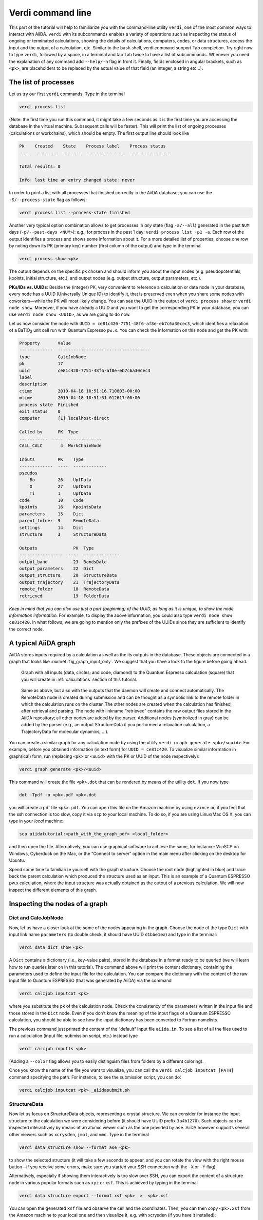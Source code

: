Verdi command line
==================

This part of the tutorial will help to familiarize you with the
command-line utility ``verdi``, one of the most common ways to interact
with AiiDA. ``verdi`` with its subcommands enables a variety of
operations such as inspecting the status of ongoing or terminated
calculations, showing the details of calculations, computers, codes, or
data structures, access the input and the output of a calculation, etc.
Similar to the ``bash`` shell, verdi command support Tab completion. Try
right now to type ``verdi``, followed by a space, in a terminal and tap
Tab twice to have a list of subcommands. Whenever you need the
explanation of any command add ``--help/-h`` flag in front it. Finally,
fields enclosed in angular brackets, such as ``<pk>``, are placeholders
to be replaced by the actual value of that field (an integer, a string
etc...).

The list of processes
---------------------

Let us try our first ``verdi`` commands. Type in the terminal

.. code:: console

    verdi process list

(Note: the first time you run this command, it might take a few seconds
as it is the first time you are accessing the database in the virtual
machine. Subsequent calls will be faster). This will print the list of
ongoing processes (calculations or workchains), which should be empty.
The first output line should look like

.. code:: console

    PK    Created    State    Process label    Process status
    ----  ---------  -------  ---------------  ----------------
    
    Total results: 0
    
    Info: last time an entry changed state: never

In order to print a list with all processes that finished correctly
in the AiiDA database, you can use the ``-S/--process-state`` flag as follows:

.. code:: console

    verdi process list --process-state finished

Another very typical option combination allows to get processes in
*any* state (flag ``-a/--all``) generated in the past ``NUM`` days
(``-p/--past-days <NUM>``): e.g., for process in the past 1 day:
``verdi process list -p1 -a``. Each row of the output identifies a process and shows some
information about it. For a more detailed list of properties, choose one
row by noting down its PK (primary key) number (first column of the
output) and type in the terminal

.. code:: console

    verdi process show <pk>

The output depends on the specific pk chosen and should inform you about
the input nodes (e.g. pseudopotentials, kpoints, initial structure,
etc.), and output nodes (e.g. output structure, output parameters,
etc.).

**PKs/IDs vs. UUIDs**: Beside the (integer) PK, very convenient to
reference a calculation or data node in your database, every node has a
UUID (Universally Unique ID) to identify it, that is preserved even when
you share some nodes with coworkers—while the PK will most likely
change. You can see the UUID in the output of ``verdi process show``
or ``verdi node show``. Moreover, if you have already a UUID and you
want to get the corresponding PK in your database, you can use
``verdi node show <UUID>``, as we are going to do now.

Let us now consider the node with
``UUID = ce81c420-7751-48f6-af8e-eb7c6a30cec3``, which identifies a
relaxation of a BaTiO\ :sub:`3` unit cell run with Quantum Espresso ``pw.x``.
You can check the information on this node and get the PK with:

.. code:: console

    Property       Value
    -------------  ------------------------------------
    type           CalcJobNode
    pk             17
    uuid           ce81c420-7751-48f6-af8e-eb7c6a30cec3
    label
    description
    ctime          2019-04-18 10:51:16.710803+00:00
    mtime          2019-04-18 10:51:51.012617+00:00
    process state  Finished
    exit status    0
    computer       [1] localhost-direct
    
    Called by      PK  Type
    -----------  ----  -------------
    CALL_CALC       4  WorkChainNode
    
    Inputs         PK    Type
    -------------  ----  -------------
    pseudos
        Ba         26    UpfData
        O          27    UpfData
        Ti         1     UpfData
    code           10    Code
    kpoints        16    KpointsData
    parameters     15    Dict
    parent_folder  9     RemoteData
    settings       14    Dict
    structure      3     StructureData
    
    Outputs              PK  Type
    -----------------  ----  --------------
    output_band          23  BandsData
    output_parameters    22  Dict
    output_structure     20  StructureData
    output_trajectory    21  TrajectoryData
    remote_folder        18  RemoteData
    retrieved            19  FolderData

*Keep in mind that you can also use just a part (beginning) of the UUID,
as long as it is unique, to show the node information information.* For
example, to display the above information, you could also type
``verdi node show ce81c420``. In what follows, we are going to
mention only the prefixes of the UUIDs since they are sufficient to
identify the correct node.

A typical AiiDA graph
---------------------

AiiDA stores inputs required by a calculation as well as the its outputs
in the database. These objects are connected in a graph that looks like
:numref:`fig_graph_input_only`. We suggest that you have a look to the figure before
going ahead.

.. _fig_graph_input_only:
.. figure:: include/images/verdi_graph/batio3/graph-inputonly.png 
   :width: 100%

   Graph with all inputs (data, circles; and code, diamond) to
   the Quantum Espresso calculation (square) that you will create in
   :ref:`calculations` section of this tutorial. 
   
.. figure:: include/images/verdi_graph/batio3/graph-full.png 
   :width: 100%

   Same as above, but also with the outputs that the daemon will create and
   connect automatically.
   The RemoteData node is created during submission and can be thought as a
   symbolic link to the remote folder in which the calculation runs on the
   cluster. The other nodes are created when the calculation has finished,
   after retrieval and parsing. The node with linkname “retrieved” contains
   the raw output files stored in the AiiDA repository; all other nodes are
   added by the parser. Additional nodes (symbolized in gray) can be added
   by the parser (e.g., an output StructureData if you performed a
   relaxation calculation, a TrajectoryData for molecular dynamics, …).

You can create a similar graph for any calculation node by using the
utility ``verdi graph generate <pk>/<uuid>``. For example, before you obtained
information (in text form) for ``UUID = ce81c420``. To visualize similar
information in graph(ical) form, run (replacing ``<pk>`` or ``<uuid>`` with the PK or UUID
of the node respectively):

.. code:: console

    verdi graph generate <pk>/<uuid>

This command will create the file ``<pk>.dot`` that can be rendered by
means of the utility ``dot``. If you now type

.. code:: console

    dot -Tpdf -o <pk>.pdf <pk>.dot

you will create a pdf file ``<pk>.pdf``. You can open this file on the
Amazon machine by using ``evince`` or, if you feel that the ssh
connection is too slow, copy it via ``scp`` to your local machine. To do
so, if you are using Linux/Mac OS X, you can type in your *local*
machine:

.. code:: console

    scp aiidatutorial:<path_with_the_graph_pdf> <local_folder>

and then open the file. Alternatively, you can use graphical software to
achieve the same, for instance: WinSCP on Windows, Cyberduck on the Mac,
or the “Connect to server” option in the main menu after clicking on the
desktop for Ubuntu.

Spend some time to familiarize yourself with the graph structure. Choose
the root node (highlighted in blue) and trace back the parent
calculation which produced the structure used as an input. This is an
example of a Quantum ESPRESSO pw.x calculation, where the input
structure was actually obtained as the output of a previous calculation.
We will now inspect the different elements of this graph.

Inspecting the nodes of a graph
-------------------------------

Dict and CalcJobNode
~~~~~~~~~~~~~~~~~~~~~~~~~~~~~~

Now, let us have a closer look at the some of the nodes appearing in the
graph. Choose the node of the type ``Dict`` with input link
name ``parameters`` (to double check, it should have UUID ``d1bbe1ea``)
and type in the terminal:

.. code:: console

    verdi data dict show <pk>

A ``Dict`` contains a dictionary (i.e., key–value pairs),
stored in the database in a format ready to be queried (we will learn
how to run queries later on in this tutorial). The command above will
print the content dictionary, containing the parameters used to define
the input file for the calculation. You can compare the dictionary with
the content of the raw input file to Quantum ESPRESSO (that was
generated by AiiDA) via the command

.. code:: console

    verdi calcjob inputcat <pk>

where you substitute the pk of the calculation node. Check the
consistency of the parameters written in the input file and those stored
in the ``Dict`` node. Even if you don’t know the meaning of the
input flags of a Quantum ESPRESSO calculation, you should be able to see
how the input dictionary has been converted to Fortran namelists.

The previous command just printed the content of the “default” input
file ``aiida.in``. To see a list of all the files used to run a
calculation (input file, submission script, etc.) instead type

.. code:: console

    verdi calcjob inputls <pk>

(Adding a ``--color`` flag allows you to easily distinguish files from
folders by a different coloring).

Once you know the name of the file you want to visualize, you can call
the ``verdi calcjob inputcat [PATH]`` command specifying the path. For
instance, to see the submission script, you can do:

.. code:: console

    verdi calcjob inputcat <pk> _aiidasubmit.sh

StructureData
~~~~~~~~~~~~~

Now let us focus on StructureData objects, representing a crystal
structure. We can consider for instance the input structure to the
calculation we were considering before (it should have UUID prefix
``3a4b1270``). Such objects can be inspected interactively by means of
an atomic viewer such as the one provided by ``ase``. AiiDA however
supports several other viewers such as ``xcrysden``, ``jmol``, and
``vmd``. Type in the terminal

.. code:: console

    verdi data structure show --format ase <pk>

to show the selected structure (it will take a few seconds to appear,
and you can rotate the view with the right mouse button—if you receive
some errors, make sure you started your SSH connection with the ``-X``
or ``-Y`` flag).

Alternatively, especially if showing them interactively is too slow over
SSH, you can export the content of a structure node in various popular
formats such as ``xyz`` or ``xsf``. This is achieved by typing in the
terminal

.. code:: console

    verdi data structure export --format xsf <pk>  >  <pk>.xsf

You can open the generated ``xsf`` file and observe the cell and the
coordinates. Then, you can then copy ``<pk>.xsf`` from the Amazon
machine to your local one and then visualize it, e.g. with xcrysden (if
you have it installed):

.. code:: console

    xcrysden --xsf <pk>.xsf

Codes and computers
~~~~~~~~~~~~~~~~~~~

Let us focus now on the nodes of type ``Code``. A code represents (in
the database) the actual executable used to run the calculation. Find
the pk of such a node in the graph and type

.. code:: console

    verdi code show <pk>

The command prints information on the plugin used to interface the code
to AiiDA, the remote machine on which the code is executed, the path of
its executable, etc. To show a list of all available codes type

.. code:: console

    verdi code list

If you want to show all codes, including hidden ones and those created
by other users, use ``verdi code list -a -A``. Now, among the entries of
the output you should also find the code just shown.

Similarly, the list of computers on which AiiDA can submit calculations
is accessible by means of the command

.. code:: console

    verdi computer list -a

(``-a`` shows all computers, also the one imported in your database but
that you did not configure, i.e., to which you don’t have access).
Details about each computer can be obtained by the command

.. code:: console

    verdi computer show <COMPUTERNAME>

Now you have the tools to answer the question:

What is the scheduler installed on the computer where the calculations
of the graph have run?

Calculation results
~~~~~~~~~~~~~~~~~~~

The results of a calculation can be accessed directly from the
calculation node. Type in the terminal

.. code:: console

    verdi calcjob res <pk>

which will print the output dictionary of the “scalar” results parsed by
AiiDA at the end of the calculation. Note that this is actually a
shortcut for

.. code:: console

    verdi data dict show <pk2>

where ``pk2`` refers to the Dict node attached as an output of
the calculation node, with link name ``output_parameters``.

By looking at the output of the command, what is the Fermi energy of the
calculation with UUID prefix ``ce81c420``?

Similarly to what you did for the calculation inputs, you can access the
output files via the commands

.. code:: console

    verdi calcjob outputls <pk>

and

.. code:: console

    verdi calcjob outputcat <pk>

Use the latter to verify that the Fermi energy that you have found in
the last step has been extracted correctly from the output file (Hint:
filter the lines containing the string “Fermi”, e.g. using ``grep``, to
isolate the relevant lines).

The results of calculations are stored in two ways: ``Dict``
objects are stored in the database, which makes querying them very
convenient, whereas ``ArrayData`` objects are stored on the disk. Once
more, use the command ``verdi data array show <pk>`` to know the Fermi
energy obtained from calculation with UUID prefix ``ce81c420`` (you need
to use, this time, the PK of the output ArrayData of the calculation,
with link name ``output_trajectory_array``). As you might have realized
the difference now is that the whole series of values of the Fermi
energy calculated after each relax/vc-relax step are stored. (The choice
of what to store in ``Dict`` and ``ArrayData`` nodes is made by
the parser of ``pw.x`` implemented in the ``aiida-quantumespresso``
plugin.)

(Optional section) Comments
~~~~~~~~~~~~~~~~~~~~~~~~~~~

AiiDA offers the possibility to attach comments to a any node,
in order to be able to remember more easily its details. Node with UUID
prefix ce81c420 has no comment already defined, but you can add a very
instructive one by typing in the terminal

.. code:: console

    verdi comment add "vc-relax of a BaTiO3 done with QE pw.x" -N <pk>

Now, if you ask for a list of all comments associated to that
calculation by typing

.. code:: console

    verdi comment show <pk>

the comment that you just added will appear together with some useful
information such as its creator and creation date. We let you play with
the other options of ``verdi comment`` command to learn how to update or
remove comments.

AiiDA groups of calculations
----------------------------

In AiiDA, calculations (and more generally nodes) can be organized in
groups, which are particularly useful to assign a set of calculations or
data to a common project. This allows you to have quick access to a
whole set of calculations with no need for tedious browsing of the
database or writing complex scripts for retrieving the desired nodes.
Type in the terminal

.. code:: console

    verdi group list

to show a list of the groups that already exist in the database. Choose
the PK of the group named ``tutorial_pbesol`` and look at the
calculations that it contains by typing

.. code:: console

    verdi group show <pk>

In this case, we have used the name of the group to organize
calculations according to the pseudopotential that has been used to
perform them. Among the rows printed by the last command you will be
able to find the calculation we have been inspecting until now.

If, instead, you want to know all the groups to which a specific node
belomngs, you can run

.. code:: console

    verdi group list -N/--node <pk>
